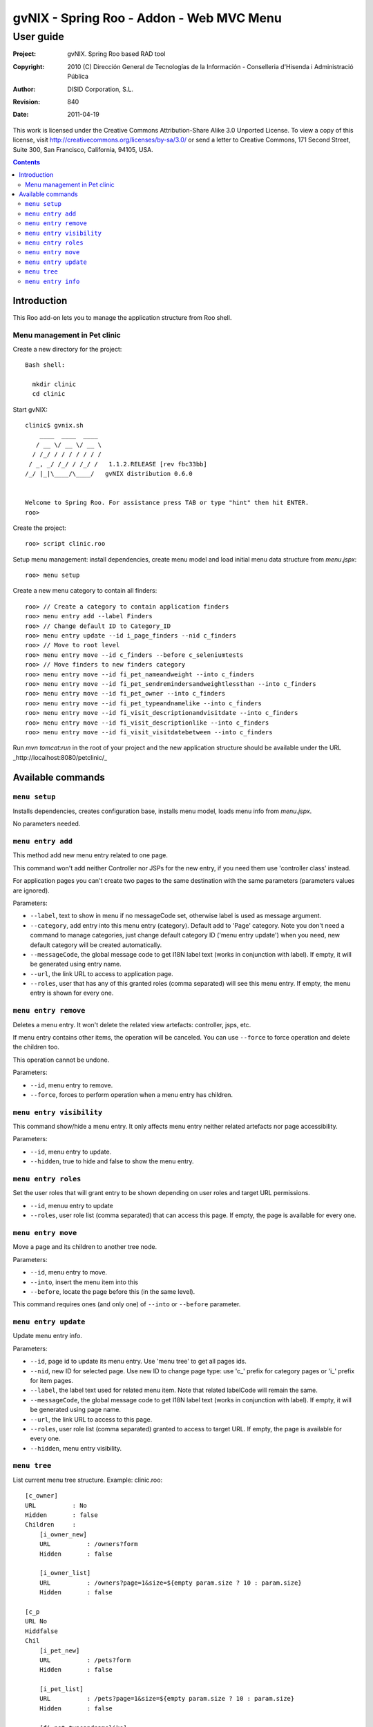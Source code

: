 =========================================================
 gvNIX - Spring Roo - Addon - Web MVC Menu
=========================================================

-------------
 User guide
-------------

:Project:   gvNIX. Spring Roo based RAD tool
:Copyright: 2010 (C) Dirección General de Tecnologías de la Información - Conselleria d'Hisenda i Administració Pública
:Author:    DISID Corporation, S.L.
:Revision:  $Rev: 840 $
:Date:      $Date: 2011-04-19 11:03:43 +0200 (mar, 19 abr 2011) $

This work is licensed under the Creative Commons Attribution-Share Alike 3.0    Unported License. To view a copy of this license, visit
http://creativecommons.org/licenses/by-sa/3.0/ or send a letter to
Creative Commons, 171 Second Street, Suite 300, San Francisco, California,
94105, USA.

.. contents::
   :depth: 2
   :backlinks: none

.. |date| date::

Introduction
===============

This Roo add-on lets you to manage the application structure from Roo shell.

Menu management in Pet clinic 
-------------------------------

Create a new directory for the project::

  Bash shell:

    mkdir clinic
    cd clinic

Start gvNIX::

  clinic$ gvnix.sh
      ____  ____  ____  
     / __ \/ __ \/ __ \ 
    / /_/ / / / / / / / 
   / _, _/ /_/ / /_/ /   1.1.2.RELEASE [rev fbc33bb]
  /_/ |_|\____/\____/   gvNIX distribution 0.6.0
  
  
  Welcome to Spring Roo. For assistance press TAB or type "hint" then hit ENTER.
  roo>

Create the project::

  roo> script clinic.roo

Setup menu management: install dependencies, create menu model and load initial menu data structure from *menu.jspx*::

  roo> menu setup

Create a new menu category to contain all finders::

  roo> // Create a category to contain application finders
  roo> menu entry add --label Finders
  roo> // Change default ID to Category_ID
  roo> menu entry update --id i_page_finders --nid c_finders
  roo> // Move to root level
  roo> menu entry move --id c_finders --before c_seleniumtests
  roo> // Move finders to new finders category
  roo> menu entry move --id fi_pet_nameandweight --into c_finders
  roo> menu entry move --id fi_pet_sendremindersandweightlessthan --into c_finders
  roo> menu entry move --id fi_pet_owner --into c_finders
  roo> menu entry move --id fi_pet_typeandnamelike --into c_finders
  roo> menu entry move --id fi_visit_descriptionandvisitdate --into c_finders
  roo> menu entry move --id fi_visit_descriptionlike --into c_finders
  roo> menu entry move --id fi_visit_visitdatebetween --into c_finders

Run `mvn tomcat:run` in the root of your project and the new application structure should be available under the URL _http://localhost:8080/petclinic/_

Available commands
====================

``menu setup``
--------------------------

Installs dependencies, creates configuration base, installs menu model, loads menu info from *menu.jspx*.

No parameters needed.

``menu entry add``
----------------------------------

This method add new menu entry related to one page. 

This command won't add neither Controller nor JSPs for the new entry, if you need them use 'controller class' instead.

For application pages you can't create two pages to the same destination with the same parameters (parameters values are ignored).

Parameters:

* ``--label``, text to show in menu if no messageCode set, otherwise label is used as message argument.
* ``--category``, add entry into this menu entry (category). Default add to 'Page' category. Note you don't need a command to manage categories, just change default category ID ('menu entry update') when you need, new default category will be created automatically.
* ``--messageCode``, the global message code to get I18N label text (works in conjunction with label). If empty, it will be generated using entry name.
* ``--url``, the link URL to access to application page.
* ``--roles``, user that has any of this granted roles (comma separated) will see this menu entry. If empty, the menu entry is shown for every one.

``menu entry remove``
----------------------------------

Deletes a menu entry. It won't delete the related view artefacts: controller, jsps, etc. 

If menu entry contains other items, the operation will be canceled. You can use ``--force`` to force operation and delete the children too.

This operation cannot be undone.

Parameters:

* ``--id``, menu entry to remove.

* ``--force``, forces to perform operation when a menu entry has children.

``menu entry visibility``
----------------------------------

This command show/hide a menu entry. It only affects menu entry neither related artefacts nor page accessibility.

Parameters:

* ``--id``, menu entry to update.
* ``--hidden``, true to hide and false to show the menu entry.

``menu entry roles``
----------------------

Set the user roles that will grant entry to be shown depending on user roles and target URL permissions.

* ``--id``, menuu entry to update
* ``--roles``, user role list (comma separated) that can access this page. If empty, the page is available for every one.

``menu entry move``
----------------------------------

Move a page and its children to another tree node.

Parameters:

* ``--id``, menu entry to move. 

* ``--into``, insert the menu item into this

* ``--before``, locate the page before this (in the same level).

This command requires ones (and only one) of ``--into`` or ``--before`` parameter.

``menu entry update``
----------------------------------

Update menu entry info.

Parameters:

* ``--id``, page id to update its menu entry. Use 'menu tree' to get all pages ids.
* ``--nid``, new ID for selected page. Use new ID to change page type: use 'c_' prefix for category pages or 'i_' prefix for item pages.
* ``--label``, the label text used for related menu item. Note that related labelCode will remain the same.
* ``--messageCode``, the global message code to get I18N label text (works in conjunction with label). If empty, it will be generated using page name.
* ``--url``, the link URL to access to this page.
* ``--roles``, user role list (comma separated) granted to access to target URL. If empty, the page is available for every one.
* ``--hidden``, menu entry visibility.

``menu tree``
--------------------------

List current menu tree structure. Example: clinic.roo::

  [c_owner]
  URL          : No
  Hidden       : false
  Children     : 
      [i_owner_new]
      URL          : /owners?form
      Hidden       : false
  
      [i_owner_list]
      URL          : /owners?page=1&size=${empty param.size ? 10 : param.size}
      Hidden       : false
  
  [c_p
  URL No
  Hiddfalse
  Chil
      [i_pet_new]
      URL          : /pets?form
      Hidden       : false
  
      [i_pet_list]
      URL          : /pets?page=1&size=${empty param.size ? 10 : param.size}
      Hidden       : false
  
      [fi_pet_typeandnamelike]
      URL          : /pets?find=ByTypeAndNameLike&form
      Hidden       : false
  ...

Parameters:

* ``--id``, menu entry id to show its tree structure. Default show all entries.
* ``--label``, show label texts.
* ``--messageCode``, show message codes.
* ``--lang``, show messages in this language.
* ``--roles``, show roles.

If we use all this parameters the output will show something like this::

  [c_owner]
  URL          : No
  Label Code   : menu_category_owner_label
  Label        : Owner
  Message Code : 
  Message      : 
  Hidden       : false
  Children     : 
      [i_owner_new]
      URL          : /owners?form
      Label Code   : menu_item_owner_new_label
      Label        : Owner
      Message Code : global_menu_new
      Message      : Create new {0}
      Hidden       : false
  
      [i_owner_list]
      URL          : /owners?page=1&size=${empty param.size ? 10 : param.size}
      Label Code   : menu_item_owner_list_label
      Label        : Owners
      Message Code : global_menu_list
      Message      : List all {0}
      Hidden       : false
  [c_pet]
  URL          : No
  Label Code   : menu_category_pet_label
  ...

``menu entry info``
---------------------------

Shows all information about a page. Example for Locale 'es'::

  [c_vet]
  URL          : No
  Label Code   : menu_category_vet_label
  Label        : Vet
  Message Code : 
  Message      : 
  Roles        : 
  Hidden       : false
  Children     : 
      [i_vet_new]
      URL          : /vets?form
      Label Code   : menu_item_vet_new_label
      Label        : Vet
      Message Code : global_menu_new
      Message      : Crear nuevo {0}
      Roles        : 
      Hidden       : false
  
      [i_vet_list]
      URL          : /vets?page=1&size=${empty param.size ? 10 : param.size}
      Label Code   : menu_item_vet_list_label
      Label        : Vets
      Message Code : global_menu_list
      Message      : Listar {0}
      Roles        : 
      Hidden       : false


